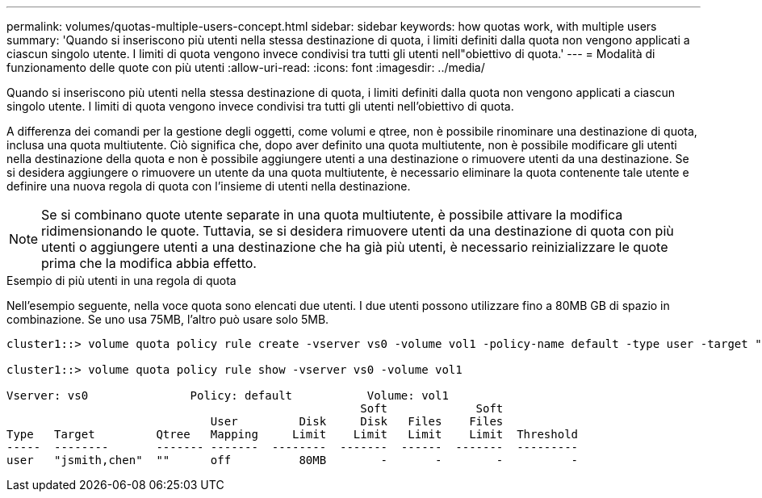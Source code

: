 ---
permalink: volumes/quotas-multiple-users-concept.html 
sidebar: sidebar 
keywords: how quotas work, with multiple users 
summary: 'Quando si inseriscono più utenti nella stessa destinazione di quota, i limiti definiti dalla quota non vengono applicati a ciascun singolo utente. I limiti di quota vengono invece condivisi tra tutti gli utenti nell"obiettivo di quota.' 
---
= Modalità di funzionamento delle quote con più utenti
:allow-uri-read: 
:icons: font
:imagesdir: ../media/


[role="lead"]
Quando si inseriscono più utenti nella stessa destinazione di quota, i limiti definiti dalla quota non vengono applicati a ciascun singolo utente. I limiti di quota vengono invece condivisi tra tutti gli utenti nell'obiettivo di quota.

A differenza dei comandi per la gestione degli oggetti, come volumi e qtree, non è possibile rinominare una destinazione di quota, inclusa una quota multiutente. Ciò significa che, dopo aver definito una quota multiutente, non è possibile modificare gli utenti nella destinazione della quota e non è possibile aggiungere utenti a una destinazione o rimuovere utenti da una destinazione. Se si desidera aggiungere o rimuovere un utente da una quota multiutente, è necessario eliminare la quota contenente tale utente e definire una nuova regola di quota con l'insieme di utenti nella destinazione.

[NOTE]
====
Se si combinano quote utente separate in una quota multiutente, è possibile attivare la modifica ridimensionando le quote. Tuttavia, se si desidera rimuovere utenti da una destinazione di quota con più utenti o aggiungere utenti a una destinazione che ha già più utenti, è necessario reinizializzare le quote prima che la modifica abbia effetto.

====
.Esempio di più utenti in una regola di quota
Nell'esempio seguente, nella voce quota sono elencati due utenti. I due utenti possono utilizzare fino a 80MB GB di spazio in combinazione. Se uno usa 75MB, l'altro può usare solo 5MB.

[listing]
----
cluster1::> volume quota policy rule create -vserver vs0 -volume vol1 -policy-name default -type user -target "jsmith,chen" -qtree "" -disk-limit 80m

cluster1::> volume quota policy rule show -vserver vs0 -volume vol1

Vserver: vs0               Policy: default           Volume: vol1
                                                    Soft             Soft
                              User         Disk     Disk   Files    Files
Type   Target         Qtree   Mapping     Limit    Limit   Limit    Limit  Threshold
-----  --------       ------- -------  --------  -------  ------  -------  ---------
user   "jsmith,chen"  ""      off          80MB        -       -        -          -
----